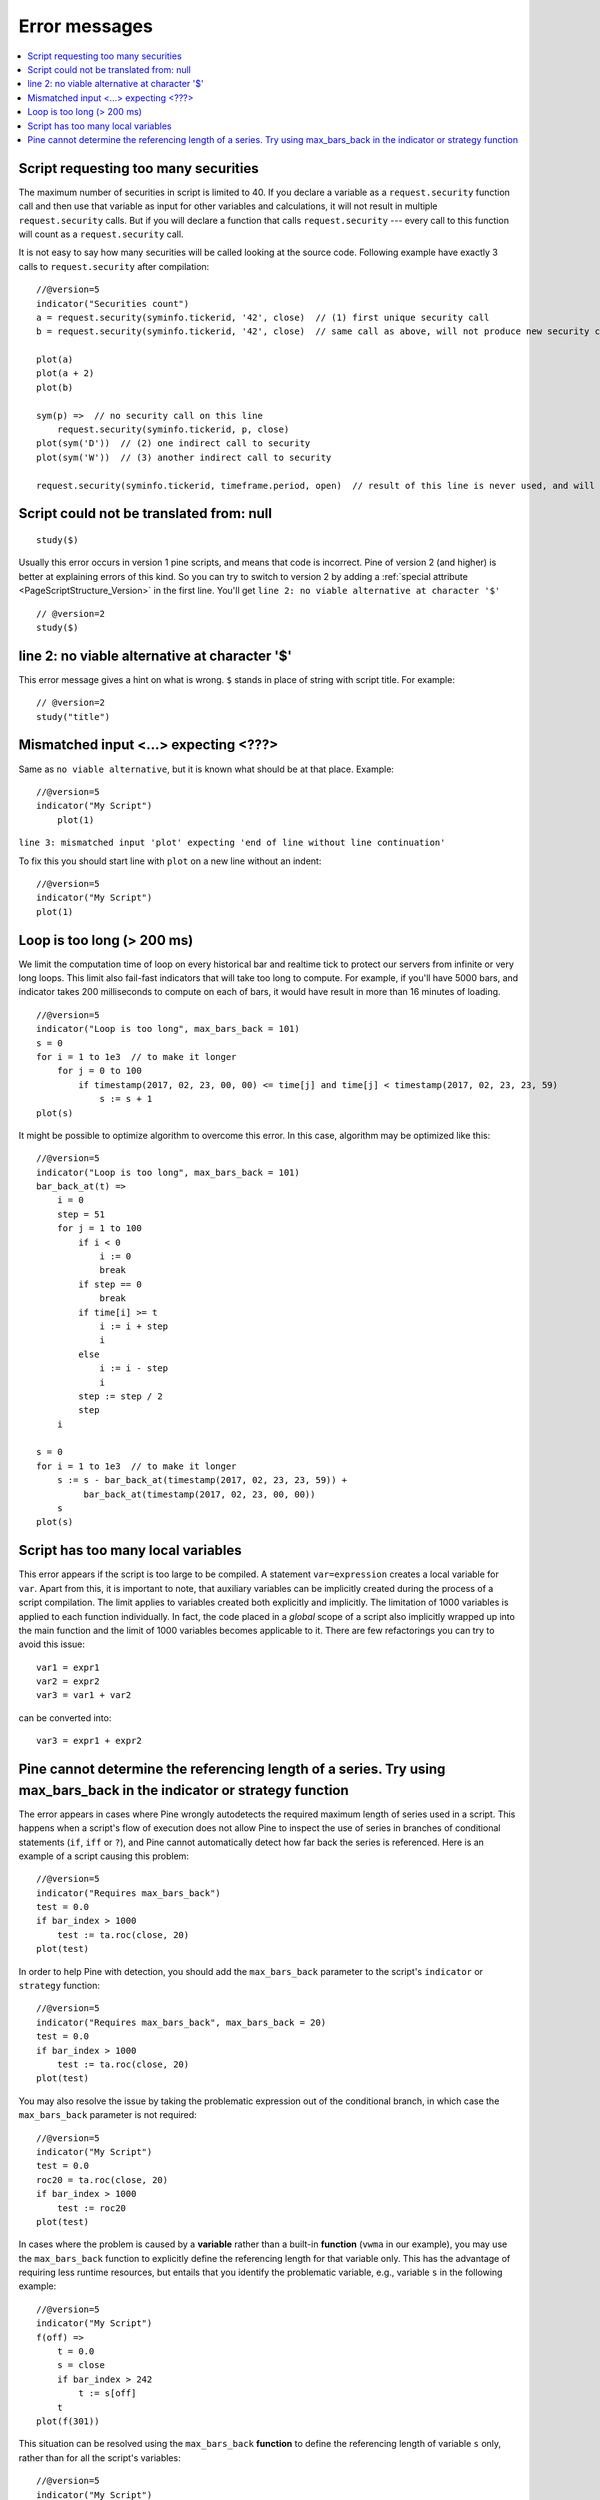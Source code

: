 .. _PageErrorMessages:

Error messages
==============

.. contents:: :local:
    :depth: 2



Script requesting too many securities
-------------------------------------

The maximum number of securities in script is limited to 40. If you
declare a variable as a ``request.security`` function call and then use that variable as
input for other variables and calculations, it will not result in
multiple ``request.security`` calls. But if you will declare a function that calls
``request.security`` --- every call to this function will count as a ``request.security`` call.

It is not easy to say how many securities will be called looking at the
source code. Following example have exactly 3 calls to ``request.security``
after compilation:

::

    //@version=5
    indicator("Securities count")
    a = request.security(syminfo.tickerid, '42', close)  // (1) first unique security call
    b = request.security(syminfo.tickerid, '42', close)  // same call as above, will not produce new security call after optimizations

    plot(a)
    plot(a + 2)
    plot(b)

    sym(p) =>  // no security call on this line
        request.security(syminfo.tickerid, p, close)
    plot(sym('D'))  // (2) one indirect call to security
    plot(sym('W'))  // (3) another indirect call to security

    request.security(syminfo.tickerid, timeframe.period, open)  // result of this line is never used, and will be optimized out



Script could not be translated from: null
-----------------------------------------

::

    study($)

Usually this error occurs in version 1 pine scripts, and means that code
is incorrect. Pine of version 2 (and higher) is better at
explaining errors of this kind. So you can try to switch to version 2 by
adding a :ref:`special attribute <PageScriptStructure_Version>` in the first line. You'll get
``line 2: no viable alternative at character '$'``

::

    // @version=2
    study($)

line 2: no viable alternative at character '$'
----------------------------------------------

This error message gives a hint on what is wrong. ``$`` stands in place
of string with script title. For example::

    // @version=2
    study("title")


Mismatched input <...> expecting <???>
--------------------------------------

Same as ``no viable alternative``, but it is known what should be at that
place. Example::

    //@version=5
    indicator("My Script")
        plot(1)

``line 3: mismatched input 'plot' expecting 'end of line without line continuation'``

To fix this you should start line with ``plot`` on a new line without an
indent::

    //@version=5
    indicator("My Script")
    plot(1)


Loop is too long (> 200 ms)
---------------------------

We limit the computation time of loop on every historical bar and
realtime tick to protect our servers from infinite or very long loops.
This limit also fail-fast indicators that will take too long to compute.
For example, if you'll have 5000 bars, and indicator takes 200 milliseconds to
compute on each of bars, it would have result in more than 16 minutes of
loading.

::

    //@version=5
    indicator("Loop is too long", max_bars_back = 101)
    s = 0
    for i = 1 to 1e3  // to make it longer
        for j = 0 to 100
            if timestamp(2017, 02, 23, 00, 00) <= time[j] and time[j] < timestamp(2017, 02, 23, 23, 59)
                s := s + 1
    plot(s)

It might be possible to optimize algorithm to overcome this error. In
this case, algorithm may be optimized like this:

::

    //@version=5
    indicator("Loop is too long", max_bars_back = 101)
    bar_back_at(t) =>
        i = 0
        step = 51
        for j = 1 to 100
            if i < 0
                i := 0
                break
            if step == 0
                break
            if time[i] >= t
                i := i + step
                i
            else
                i := i - step
                i
            step := step / 2
            step
        i

    s = 0
    for i = 1 to 1e3  // to make it longer
        s := s - bar_back_at(timestamp(2017, 02, 23, 23, 59)) +
             bar_back_at(timestamp(2017, 02, 23, 00, 00))
        s
    plot(s)

Script has too many local variables
-----------------------------------

This error appears if the script is too large to be compiled. A
statement ``var=expression`` creates a local variable for ``var``. Apart
from this, it is important to note, that auxiliary variables can be
implicitly created during the process of a script compilation. The limit
applies to variables created both explicitly and implicitly. The
limitation of 1000 variables is applied to each function individually.
In fact, the code placed in a *global* scope of a script also implicitly
wrapped up into the main function and the limit of 1000 variables
becomes applicable to it. There are few refactorings you can try to
avoid this issue::

    var1 = expr1
    var2 = expr2
    var3 = var1 + var2

can be сonverted into::

    var3 = expr1 + expr2


Pine cannot determine the referencing length of a series. Try using max_bars_back in the indicator or strategy function
-------------------------------------------------------------------------------------------------------------------

The error appears in cases where Pine wrongly autodetects the required 
maximum length of series used in a script. This happens when a script's 
flow of execution does not allow Pine to inspect the use of series in 
branches of conditional statements (``if``, ``iff`` or ``?``), and Pine
cannot automatically detect how far back the series is referenced. Here 
is an example of a script causing this problem::

    //@version=5
    indicator("Requires max_bars_back")
    test = 0.0
    if bar_index > 1000
        test := ta.roc(close, 20)
    plot(test)

In order to help Pine with detection, you should add the ``max_bars_back`` 
parameter to the script's ``indicator`` or ``strategy`` function::

    //@version=5
    indicator("Requires max_bars_back", max_bars_back = 20)
    test = 0.0
    if bar_index > 1000
        test := ta.roc(close, 20)
    plot(test)

You may also resolve the issue by taking the problematic 
expression out of the conditional branch, in which case the ``max_bars_back``
parameter is not required::

    //@version=5
    indicator("My Script")
    test = 0.0
    roc20 = ta.roc(close, 20)
    if bar_index > 1000
        test := roc20
    plot(test)
    
In cases where the problem is caused by a **variable** rather than a built-in **function** (``vwma`` in our example), 
you may use the ``max_bars_back`` function to explicitly define the referencing length
for that variable only. This has the advantage of requiring less runtime resources, but entails that you identify
the problematic variable, e.g., variable ``s`` in the following example::

    //@version=5
    indicator("My Script")
    f(off) =>
        t = 0.0
        s = close
        if bar_index > 242
            t := s[off]
        t
    plot(f(301))

This situation can be resolved using the ``max_bars_back`` **function** to define the referencing length
of variable ``s`` only, rather than for all the script's variables::

    //@version=5
    indicator("My Script")
    f(off) =>
        t = 0.0
        s = close
        max_bars_back(s, 301)
        if bar_index > 242
            t := s[off]
        t
    plot(f(301))

When using drawings that refer to previous bars through ``bar_index[n]`` and ``xloc = xloc.bar_index``,
the time series received from this bar will be used to position the drawings on the time axis.
Therefore, if it is impossible to determine the correct size of the buffer, this error may occur.
To avoid this, you need to use ``max_bars_back(time, n)``.
This behavior is described in more detail in the section about :ref:`drawings <max-bars-back-of-time>`.
